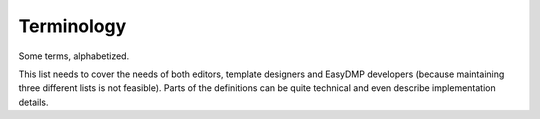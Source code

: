 ===========
Terminology
===========

Some terms, alphabetized.

This list needs to cover the needs of both editors, template designers and
EasyDMP developers (because maintaining three different lists is not feasible).
Parts of the definitions can be quite technical and even describe
implementation details.

.. glossary::

   branching section
       A section where which questions are available to be answered depends on
       what questions have already been answered.

   editor
       A person that controls a plan. May invite others to edit, or to view the
       plan.

   invitation
       When an editor wants to allow others to edit or view their plans, they
       can make an invitation. The invitation is done by sending an email with
       a magical link. On visiting that link and clicking on the button there,
       access to the plan is granted.

   linear section
       A section without any branches (except for a magical one if the section
       is also optional.)

       Every question is on_trunk.

   on_branch question
       A question that *may* never be seen or contemplated by an editor,
       because it may be hidden in a different branch.

   on_trunk question
       A question that *must* be contemplated for a plan to be valid, unless it
       is in an optional section. It may be optional.

       The first question (and any optional section question) of a section is
       always on_trunk.

   optional question
       A question that need not be answered.

       If it is not answered it will still count towards that plan being valid.

   optional section
       A section that is designed to be optional and need not be answered.

       It has a magical toggle question, that if answered with "No" will skip
       that section.

       If it is not answered it will still count towards that plan being valid.

   optional section question
       See :term:`section toggle question`

   plan
       A named collection of question-answer pairs according to some template,
       and some metadata.

       A plan is valid if its answers as checked against its template are
       valid.

   planner
       See :term:`editor`

   question
       A question that may be answered in a plan. A question has a type. Can be
       optional. Can have multiple answers of the same type. Questions are
       ordered.

   required question
       The opposite of an optional question, this is the default. These nust
       always be answered if not hidden by a branch.

       Marked with a red dot after the question text itself.

   section
       A named collection of a subset of a template's questions. Can be nested.
       Can be optional. Can be branching or linear. Need not have any questions
       itself but just serve as structural support. Sections are ordered.

       A section is valid if their questions' answers are valid.

   required section
       The opposite of an optional section. A section that must be seen and
       whose questions must be answered. This is the default.

   skipped section
       An optional section that has been skipped by a plan having answered it
       with "No".

       Skipped sections are automatically valid.

   template
       A named collection of questions that a plan seeks to answer. Consists of
       one or more sections.

      Templates are valid if the answers to the questions in their sections are
      valid.

   template designer
       A person that may design a template for editors to use.

   section toggle question
       An optional section's magical toggle question. It has two possible
       answers, "Yes", and "No". Answering "No" will skip the section.

       Implementation detail: It is the first question of a sections's
       questions and have a magical position of "0". It will be automatically
       created when a section is designated as "optional".

   viewer
       A person that has read-only access to the plan.

